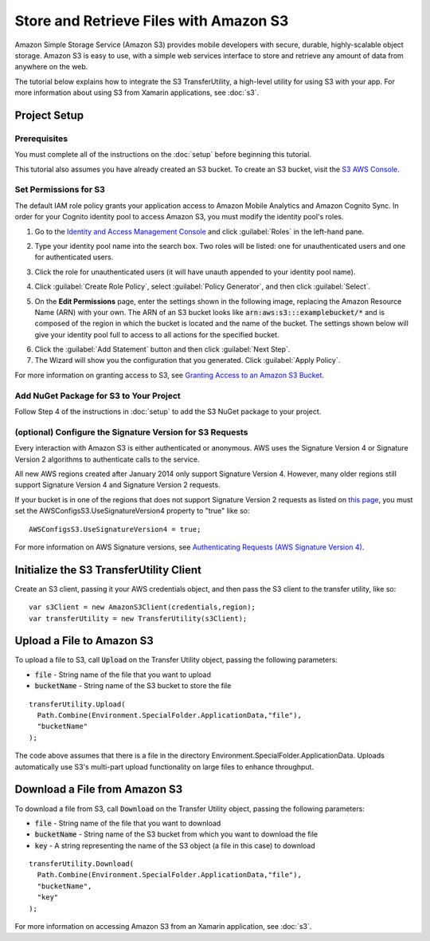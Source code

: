 .. Copyright 2010-2017 Amazon.com, Inc. or its affiliates. All Rights Reserved.

   This work is licensed under a Creative Commons Attribution-NonCommercial-ShareAlike 4.0
   International License (the "License"). You may not use this file except in compliance with the
   License. A copy of the License is located at http://creativecommons.org/licenses/by-nc-sa/4.0/.

   This file is distributed on an "AS IS" BASIS, WITHOUT WARRANTIES OR CONDITIONS OF ANY KIND,
   either express or implied. See the License for the specific language governing permissions and
   limitations under the License.

.. highlight:: csharp

#######################################
Store and Retrieve Files with Amazon S3
#######################################

Amazon Simple Storage Service (Amazon S3) provides mobile developers with secure, durable,
highly-scalable object storage. Amazon S3 is easy to use, with a simple web services interface to
store and retrieve any amount of data from anywhere on the web.

The tutorial below explains how to integrate the S3 TransferUtility, a high-level utility for using
S3 with your app. For more information about using S3 from Xamarin applications, see :doc:`s3`.

Project Setup
=============

Prerequisites
-------------

You must complete all of the instructions on the :doc:`setup` before beginning this tutorial.

This tutorial also assumes you have already created an S3 bucket. To create an S3 bucket, visit the
`S3 AWS Console <https://console.aws.amazon.com/s3/home>`_.

Set Permissions for S3
----------------------

The default IAM role policy grants your application access to Amazon Mobile Analytics and Amazon
Cognito Sync. In order for your Cognito identity pool to access Amazon S3, you must modify the
identity pool's roles.

#. Go to the `Identity and Access Management Console`_ and click :guilabel:`Roles` in the left-hand
   pane.

#. Type your identity pool name into the search box. Two roles will be listed: one for
   unauthenticated users and one for authenticated users.

#. Click the role for unauthenticated users (it will have unauth appended to your identity pool name).

#. Click :guilabel:`Create Role Policy`, select :guilabel:`Policy Generator`, and then click
   :guilabel:`Select`.

#. On the **Edit Permissions** page, enter the settings shown in the following image, replacing the
   Amazon Resource Name (ARN) with your own. The ARN of an S3 bucket looks like
   :code:`arn:aws:s3:::examplebucket/*` and is composed of the region in which the bucket is located
   and the name of the bucket. The settings shown below will give your identity pool full to access
   to all actions for the specified bucket.

   .. image:: images/edit-permissions.png

6. Click the :guilabel:`Add Statement` button and then click :guilabel:`Next Step`.

7. The Wizard will show you the configuration that you generated. Click :guilabel:`Apply Policy`.

For more information on granting access to S3, see `Granting Access to an Amazon S3 Bucket`_.

Add NuGet Package for S3 to Your Project
----------------------------------------

Follow Step 4 of the instructions in :doc:`setup` to add the S3 NuGet package to your project.

(optional) Configure the Signature Version for S3 Requests
----------------------------------------------------------

Every interaction with Amazon S3 is either authenticated or anonymous. AWS uses the Signature
Version 4 or Signature Version 2 algorithms to authenticate calls to the service.

All new AWS regions created after January 2014 only support Signature Version 4. However, many older
regions still support Signature Version 4 and Signature Version 2 requests.

If your bucket is in one of the regions that does not support Signature Version 2 requests as listed
on `this page <http://docs.aws.amazon.com/general/latest/gr/signature-version-2.html>`_, you must
set the AWSConfigsS3.UseSignatureVersion4 property to "true" like so::

  AWSConfigsS3.UseSignatureVersion4 = true;

For more information on AWS Signature versions, see `Authenticating Requests (AWS Signature Version
4) <http://docs.aws.amazon.com/AmazonS3/latest/API/sig-v4-authenticating-requests.html>`_.

Initialize the S3 TransferUtility Client
========================================

Create an S3 client, passing it your AWS credentials object, and then pass the S3 client to the
transfer utility, like so::

  var s3Client = new AmazonS3Client(credentials,region);
  var transferUtility = new TransferUtility(s3Client);

Upload a File to Amazon S3
==========================

To upload a file to S3, call :code:`Upload` on the Transfer Utility object, passing the following
parameters:

- :code:`file` - String name of the file that you want to upload
- :code:`bucketName` - String name of the S3 bucket to store the file

::

  transferUtility.Upload(
    Path.Combine(Environment.SpecialFolder.ApplicationData,"file"),
    "bucketName"
  );

The code above assumes that there is a file in the directory
Environment.SpecialFolder.ApplicationData. Uploads automatically use S3's multi-part upload
functionality on large files to enhance throughput.

Download a File from Amazon S3
==============================

To download a file from S3, call :code:`Download` on the Transfer Utility object, passing the
following parameters:

- :code:`file` - String name of the file that you want to download
- :code:`bucketName` - String name of the S3 bucket from which you want to download the file
- :code:`key` - A string representing the name of the S3 object (a file in this case) to download

::

  transferUtility.Download(
    Path.Combine(Environment.SpecialFolder.ApplicationData,"file"),
    "bucketName",
    "key"
  );

For more information on accessing Amazon S3 from an Xamarin application, see :doc:`s3`.

.. _Identity and Access Management Console: https://console.aws.amazon.com/iam/home
.. _Granting Access to an Amazon S3 Bucket: http://blogs.aws.amazon.com/security/post/Tx3VRSWZ6B3SHAV/Writing-IAM-Policies-How-to-grant-access-to-an-Amazon-S3-bucket
